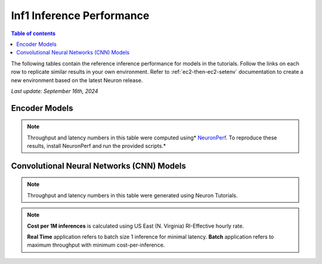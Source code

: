 .. _appnote-performance-benchmark:

Inf1 Inference Performance
===========================

.. contents:: Table of contents
   :local:

The following tables contain the reference inference performance for models in the tutorials. Follow the links on each row to replicate similar results in your own environment. Refer to :ref:`ec2-then-ec2-setenv` documentation to create a new environment based on the latest Neuron release.

*Last update: September 16th, 2024*


.. _NLP:

Encoder Models
--------------
.. tab-set::

   .. tab-item:: Throughput optimized

      .. df-table::
         :header-rows: 1

         df = pd.read_csv('throughput_data_encoder.csv')
         df_prices = pd.read_csv('instance_prices.csv')
         df = pd.merge(df,df_prices,on='Inst. Type')

         df['Cost per 1M inferences'] = ((1.0e6 / df['Avg Throughput (/sec)']) * (df['RI-Effective hourly rate'] / 3.6e3 )).map('${:,.3f}'.format)

         cols_to_show = ['Model', 'Scripts', 'Framework', 'Inst. Type', 'Avg Throughput (/sec)', 'Latency P50 (ms)', 'Latency P99 (ms)', 'Cost per 1M inferences', 'Application Type', 'Neuron Version', 'Run Mode', 'Batch Size', 'Model details' ]
         df = df[cols_to_show].sort_values(['Model', 'Cost per 1M inferences'])

         int_cols = ['Avg Throughput (/sec)', 'Latency P50 (ms)', 'Latency P99 (ms)']
         df[int_cols] = df[int_cols].round(0).astype('int',copy=True)

   .. tab-item:: Latency optimized

      .. df-table::
         :header-rows: 1

         df = pd.read_csv('latency_data_encoder.csv')
         df_prices = pd.read_csv('instance_prices.csv')
         df = pd.merge(df,df_prices,on='Inst. Type')

         df['Cost per 1M inferences'] = ((1.0e6 / df['Avg Throughput (/sec)']) * (df['RI-Effective hourly rate'] / 3.6e3 )).map('${:,.3f}'.format)

         cols_to_show = ['Model', 'Scripts', 'Framework', 'Inst. Type', 'Avg Throughput (/sec)', 'Latency P50 (ms)', 'Latency P99 (ms)', 'Cost per 1M inferences', 'Application Type', 'Neuron Version', 'Run Mode', 'Batch Size', 'Model details' ]
         df = df[cols_to_show].sort_values(['Model', 'Cost per 1M inferences'])

         int_cols = ['Avg Throughput (/sec)', 'Latency P50 (ms)', 'Latency P99 (ms)']
         df[int_cols] = df[int_cols].round(0).astype('int',copy=True)


.. note::
    Throughput and latency numbers in this table were computed using* NeuronPerf_. To reproduce these results, install NeuronPerf and run the provided scripts.*

.. _NeuronPerf: https://awsdocs-neuron.readthedocs-hosted.com/en/latest/neuron-guide/neuronperf/index.html

Convolutional Neural Networks (CNN) Models
------------------------------------------

.. df-table::
   :header-rows: 1

   df = pd.read_csv('throughput_data_cnn.csv')
   df_prices = pd.read_csv('instance_prices.csv')
   df = pd.merge(df,df_prices,on='Inst. Type').query('`Application`=="CV"')

   df['Cost per 1M inferences'] = ((1.0e6 / df['Avg Throughput (/sec)']) * (df['RI-Effective hourly rate'] / 3.6e3 )).map('${:,.3f}'.format)

   cols_to_show = ['Model', 'Tutorial', 'Framework', 'Inst. Type', 'Avg Throughput (/sec)', 'Latency P50 (ms)', 'Latency P99 (ms)', 'Cost per 1M inferences', 'Application Type', 'Neuron Version', 'Run Mode', 'Batch Size', 'Model details' ]
   df = df[cols_to_show].sort_values(['Model', 'Cost per 1M inferences']).groupby('Model').head(2)

   int_cols = ['Avg Throughput (/sec)', 'Latency P50 (ms)', 'Latency P99 (ms)']
   df[int_cols] = df[int_cols].round(0).astype('int',copy=True)

.. note::
    Throughput and latency numbers in this table were generated using Neuron Tutorials.

.. note::
   **Cost per 1M inferences** is calculated using US East (N. Virginia) RI-Effective hourly rate.

   **Real Time** application refers to batch size 1 inference for minimal latency. **Batch** application refers to maximum throughput with minimum cost-per-inference.
